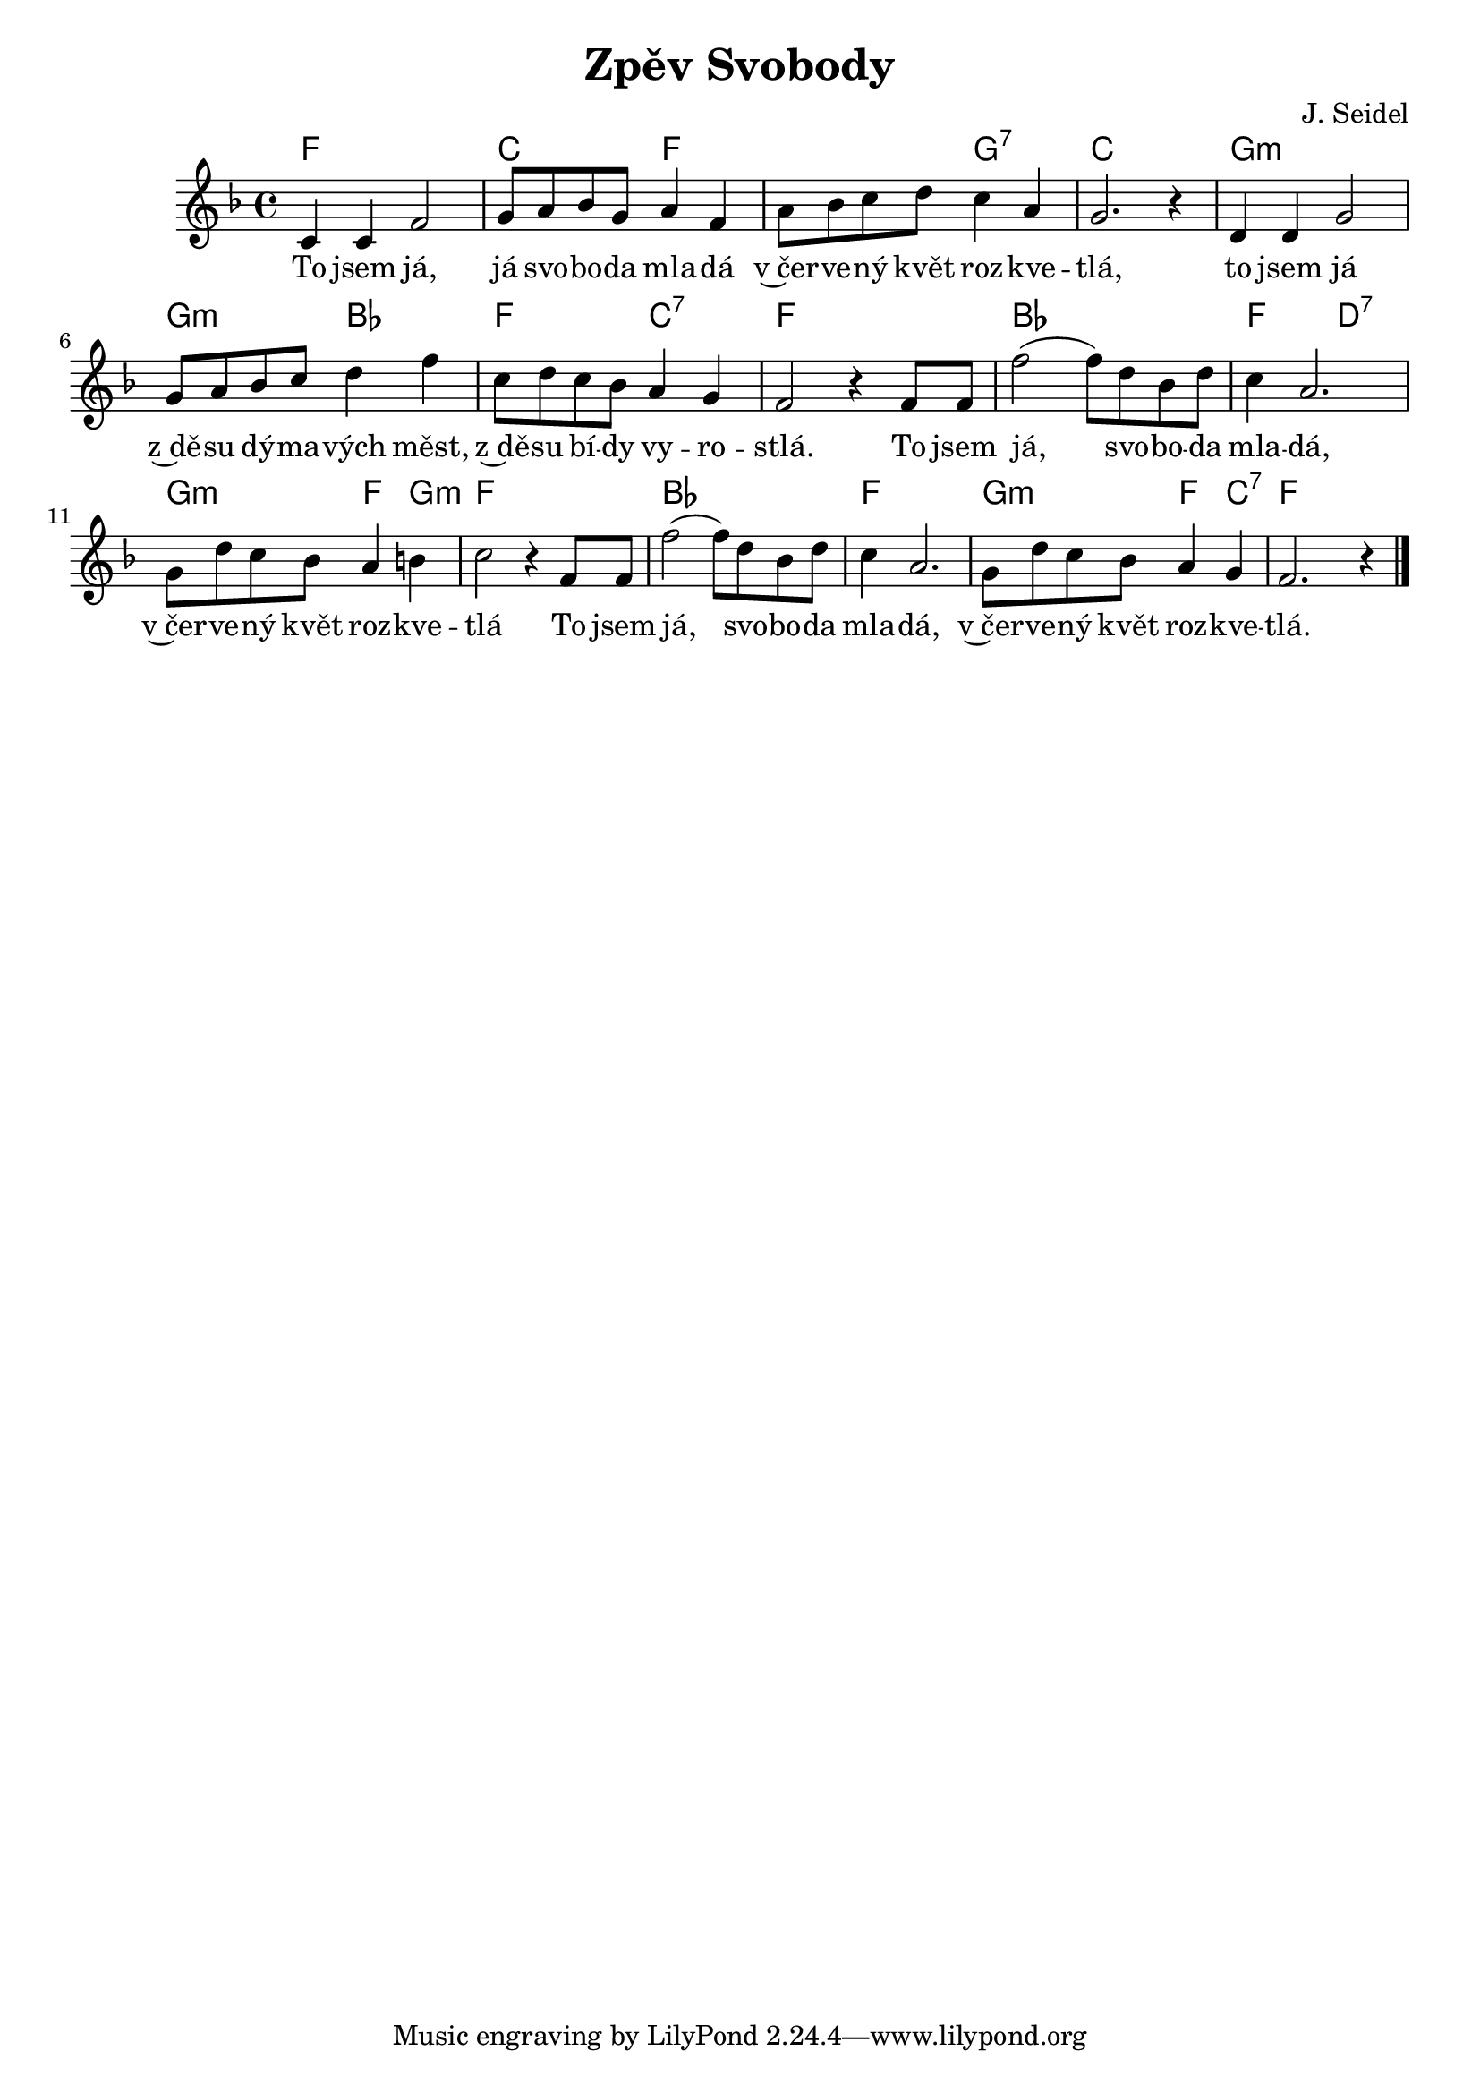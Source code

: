 \version "2.20.0"
\header {
        title = "Zpěv Svobody" 
        composer = "J. Seidel" 
}
melody =  \relative c' {
        \time 4/4 \key f \major 
c4 c f2 | g8 a bes g a4 f | a8 bes c d c4 a |
g2. r4 | d4 d g2 | g8 a bes c d4 f |
c8 d c bes a4 g | f2 r4 f8 f |  f'2 ( f8 )  d bes d |
c4 a2. | g8 d' c bes a4 b | c2 r4 f,8 f |
f'2 (  f8 )  d bes d | c4 a2.  | g8 d' c bes a4 g | f2. r4 |
        \bar "|." 
}

text = \lyricmode {
To jsem já, já svo -- bo -- da mla -- dá v~čer -- ve -- ný květ roz --
kve -- tlá,
to jsem já z~dě -- su dý -- ma -- vých měst,
z~dě -- su bí -- dy vy -- ro -- stlá.
To jsem já, svo -- bo -- da mla -- dá, v~čer -- ve -- ný květ
roz -- kve -- tlá
To jsem já, svo -- bo -- da mla -- dá, v~čer -- ve -- ný květ
roz -- kve -- tlá.

}

accompaniment =\chordmode {
        f1   c2 f1   g2:7 
        c1  g1:m g2:m bes2
	f2 c2:7 f2 s2 bes1
	f2 d2:7 g2:m f4 g4:m f2 s4 f4
	bes1 f1 g2:m f4 c4:7 f2		
		}

\score {
       <<
         \new ChordNames {
             \set chordChanges = ##t
              \accompaniment
            }

          \new Voice = "one" { \autoBeamOn \melody }
          \new Lyrics \lyricsto "one" \text
       >>
       \midi  { \tempo 4=160}
       \layout { linewidth = 20.0\cm }
}


